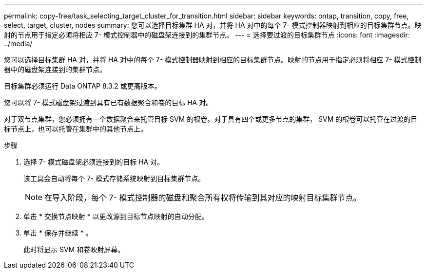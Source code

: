 ---
permalink: copy-free/task_selecting_target_cluster_for_transition.html 
sidebar: sidebar 
keywords: ontap, transition, copy, free, select, target, cluster, nodes 
summary: 您可以选择目标集群 HA 对，并将 HA 对中的每个 7- 模式控制器映射到相应的目标集群节点。映射的节点用于指定必须将相应 7- 模式控制器中的磁盘架连接到的集群节点。 
---
= 选择要过渡的目标集群节点
:icons: font
:imagesdir: ../media/


[role="lead"]
您可以选择目标集群 HA 对，并将 HA 对中的每个 7- 模式控制器映射到相应的目标集群节点。映射的节点用于指定必须将相应 7- 模式控制器中的磁盘架连接到的集群节点。

目标集群必须运行 Data ONTAP 8.3.2 或更高版本。

您可以将 7- 模式磁盘架过渡到具有已有数据聚合和卷的目标 HA 对。

对于双节点集群，您必须拥有一个数据聚合来托管目标 SVM 的根卷。对于具有四个或更多节点的集群， SVM 的根卷可以托管在过渡的目标节点上，也可以托管在集群中的其他节点上。

.步骤
. 选择 7- 模式磁盘架必须连接到的目标 HA 对。
+
该工具会自动将每个 7- 模式存储系统映射到目标集群节点。

+

NOTE: 在导入阶段，每个 7- 模式控制器的磁盘和聚合所有权将传输到其对应的映射目标集群节点。

. 单击 * 交换节点映射 * 以更改源到目标节点映射的自动分配。
. 单击 * 保存并继续 * 。
+
此时将显示 SVM 和卷映射屏幕。


